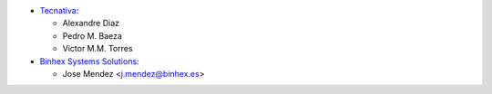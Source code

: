 * `Tecnativa <https://www.tecnativa.com>`_:

  * Alexandre Diaz
  * Pedro M. Baeza
  * Victor M.M. Torres

* `Binhex Systems Solutions <https://www.binhex.es>`_:

  * Jose Mendez <j.mendez@binhex.es>